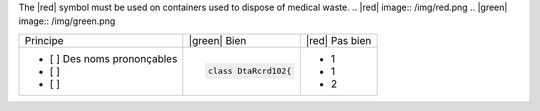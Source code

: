 The |red| symbol must be used on containers used to dispose of medical waste.
.. |red| image:: /img/red.png
.. |green| image:: /img/green.png



+--------------------------------+------------------------------------------+--------------------------------------------------------+
|        Principe                |  |green| Bien                            | |red| Pas bien                                         |
+--------------------------------+------------------------------------------+--------------------------------------------------------+
| - [ ]  Des noms prononçables   | .. code-block:: csharp                   | - 1                                                    |
| - [ ]                          |                                          | - 1                                                    |
| - [ ]                          |     class DtaRcrd102{                    | - 2                                                    |
+--------------------------------+------------------------------------------+--------------------------------------------------------+


